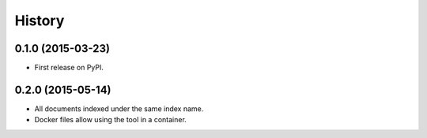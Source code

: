 .. :changelog:

History
-------

0.1.0 (2015-03-23)
=====================

* First release on PyPI.


0.2.0 (2015-05-14)
=====================

* All documents indexed under the same index name.
* Docker files allow using the tool in a container.

